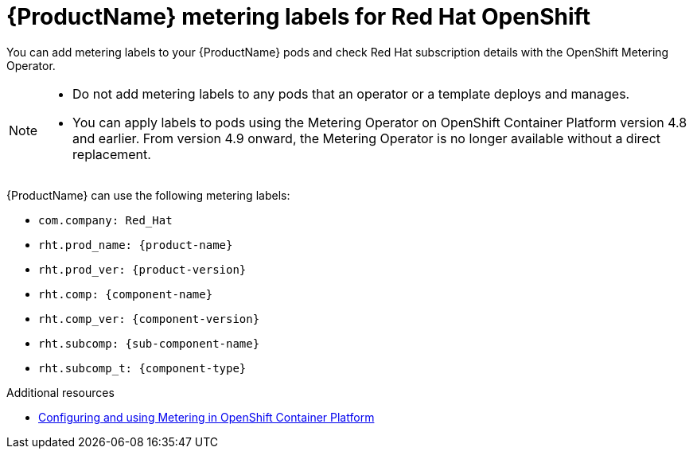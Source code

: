 //Include this reference module in product release notes.
//Be sure you declare runtimes-attributes.doc
//Content is intended for runtimes doc projects.

[id='runtimes_metering_labels-{context}']
= {ProductName} metering labels for Red Hat OpenShift

You can add metering labels to your {ProductName} pods and check Red Hat subscription details with the OpenShift Metering Operator.

[NOTE]
====
* Do not add metering labels to any pods that an operator or a template deploys and manages.
* You can apply labels to pods using the Metering Operator on OpenShift Container Platform version 4.8 and earlier. From version 4.9 onward, the Metering Operator is no longer available without a direct replacement.
====

{ProductName} can use the following metering labels:

* `com.company: Red_Hat`
* `rht.prod_name: {product-name}`
* `rht.prod_ver: {product-version}`
* `rht.comp: {component-name}`
* `rht.comp_ver: {component-version}`
* `rht.subcomp: {sub-component-name}`
* `rht.subcomp_t: {component-type}`

[role="_additional-resources"]
.Additional resources
* link:{metering-doc-root}[Configuring and using Metering in OpenShift Container Platform]
